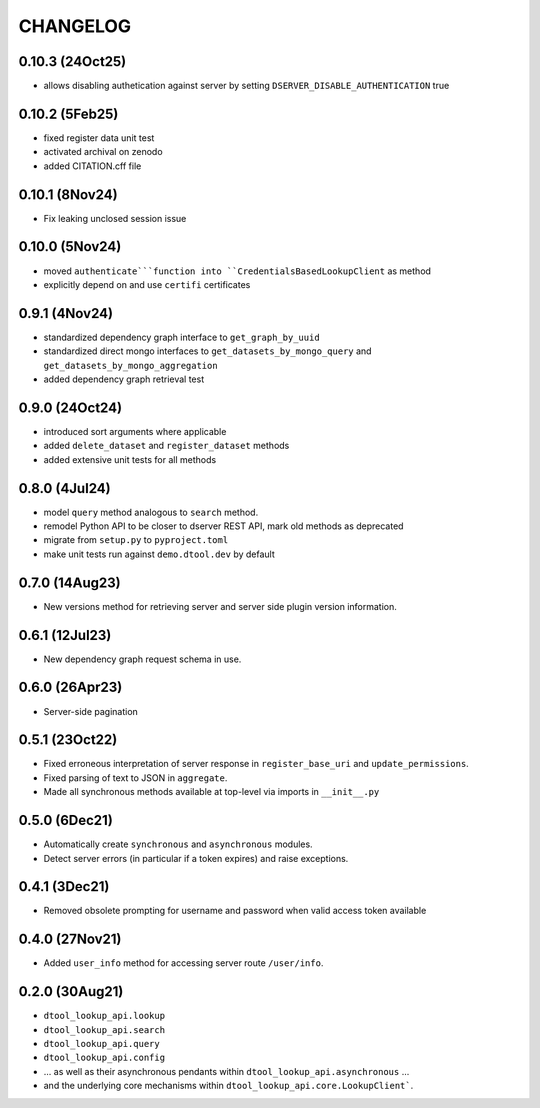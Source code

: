 CHANGELOG
=========

0.10.3 (24Oct25)
----------------

- allows disabling authetication against server by setting ``DSERVER_DISABLE_AUTHENTICATION`` true

0.10.2 (5Feb25)
---------------

- fixed register data unit test
- activated archival on zenodo
- added CITATION.cff file

0.10.1 (8Nov24)
---------------

- Fix leaking unclosed session issue

0.10.0 (5Nov24)
---------------

- moved ``authenticate```function into ``CredentialsBasedLookupClient`` as method
- explicitly depend on and use ``certifi`` certificates

0.9.1 (4Nov24)
--------------

- standardized dependency graph interface to ``get_graph_by_uuid``
- standardized direct mongo interfaces to ``get_datasets_by_mongo_query`` and ``get_datasets_by_mongo_aggregation``
- added dependency graph retrieval test

0.9.0 (24Oct24)
---------------

- introduced sort arguments where applicable
- added ``delete_dataset`` and ``register_dataset`` methods
- added extensive unit tests for all methods

0.8.0 (4Jul24)
--------------

- model ``query`` method analogous to ``search`` method.
- remodel Python API to be closer to dserver REST API, mark old methods as deprecated
- migrate from ``setup.py`` to ``pyproject.toml``
- make unit tests run against ``demo.dtool.dev`` by default

0.7.0 (14Aug23)
---------------

- New versions method for retrieving server and server side plugin version information.

0.6.1 (12Jul23)
---------------

- New dependency graph request schema in use.

0.6.0 (26Apr23)
---------------

- Server-side pagination

0.5.1 (23Oct22)
---------------

- Fixed erroneous interpretation of server response in ``register_base_uri`` and ``update_permissions``.
- Fixed parsing of text to JSON in ``aggregate``.
- Made all synchronous methods available at top-level via imports in ``__init__.py``

0.5.0 (6Dec21)
--------------

- Automatically create ``synchronous`` and ``asynchronous`` modules.
- Detect server errors (in particular if a token expires) and raise exceptions.

0.4.1 (3Dec21)
--------------

- Removed obsolete prompting for username and password when valid access token available

0.4.0 (27Nov21)
---------------

- Added ``user_info`` method for accessing server route ``/user/info``.

0.2.0 (30Aug21)
---------------

- ``dtool_lookup_api.lookup``
- ``dtool_lookup_api.search``
- ``dtool_lookup_api.query``
- ``dtool_lookup_api.config``
- ... as well as their asynchronous pendants within ``dtool_lookup_api.asynchronous`` ...
- and the underlying core mechanisms within ``dtool_lookup_api.core.LookupClient```.
